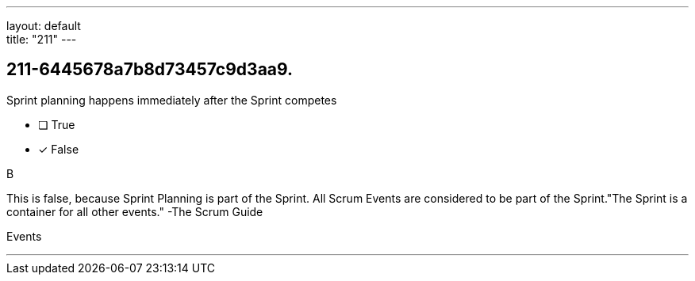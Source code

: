 ---
layout: default + 
title: "211"
---


[#question]
== 211-6445678a7b8d73457c9d3aa9.

****

[#query]
--
Sprint planning happens immediately after the Sprint competes
--

[#list]
--
* [ ] True
* [*] False

--
****

[#answer]
B

[#explanation]
--
This is false, because Sprint Planning is part of the Sprint. All Scrum Events are considered to be part of the Sprint."The Sprint is a container for all other events." -The Scrum Guide
--

[#ka]
Events

'''

